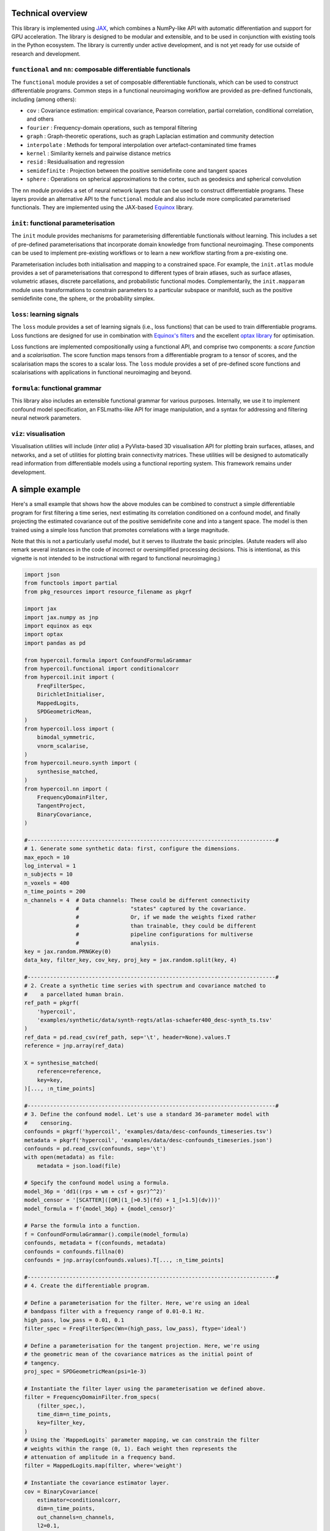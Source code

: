 Technical overview
------------------

This library is implemented using `JAX <https://jax.readthedocs.io/en/latest/>`_, which combines a NumPy-like API with automatic differentiation and support for GPU acceleration. The library is designed to be modular and extensible, and to be used in conjunction with existing tools in the Python ecosystem. The library is currently under active development, and is not yet ready for use outside of research and development.

``functional`` and ``nn``: composable differentiable functionals
^^^^^^^^^^^^^^^^^^^^^^^^^^^^^^^^^^^^^^^^^^^^^^^^^^^^^^^^^^^^^^^^

The ``functional`` module provides a set of composable differentiable functionals, which can be used to construct differentiable programs. Common steps in a functional neuroimaging workflow are provided as pre-defined functionals, including (among others):

* ``cov`` : Covariance estimation: empirical covariance, Pearson correlation, partial correlation, conditional correlation, and others
* ``fourier`` : Frequency-domain operations, such as temporal filtering
* ``graph`` : Graph-theoretic operations, such as graph Laplacian estimation and community detection
* ``interpolate`` : Methods for temporal interpolation over artefact-contaminated time frames
* ``kernel`` : Similarity kernels and pairwise distance metrics
* ``resid`` : Residualisation and regression
* ``semidefinite`` : Projection between the positive semidefinite cone and tangent spaces
* ``sphere`` : Operations on spherical approximations to the cortex, such as geodesics and spherical convolution

The ``nn`` module provides a set of neural network layers that can be used to construct differentiable programs. These layers provide an alternative API to the ``functional`` module and also include more complicated parameterised functionals. They are implemented using the JAX-based `Equinox <https://docs.kidger.site/equinox/>`_ library.

``init``: functional parameterisation
^^^^^^^^^^^^^^^^^^^^^^^^^^^^^^^^^^^^^

The ``init`` module provides mechanisms for parameterising differentiable functionals without learning. This includes a set of pre-defined parameterisations that incorporate domain knowledge from functional neuroimaging. These components can be used to implement pre-existing workflows or to learn a new workflow starting from a pre-existing one.

Parameterisation includes both initialisation and mapping to a constrained space. For example, the ``init.atlas`` module provides a set of parameterisations that correspond to different types of brain atlases, such as surface atlases, volumetric atlases, discrete parcellations, and probabilistic functional modes. Complementarily, the ``init.mapparam`` module uses transformations to constrain parameters to a particular subspace or manifold, such as the positive semidefinite cone, the sphere, or the probability simplex.

``loss``: learning signals
^^^^^^^^^^^^^^^^^^^^^^^^^^

The ``loss`` module provides a set of learning signals (i.e., loss functions) that can be used to train differentiable programs. Loss functions are designed for use in combination with `Equinox's filters <https://docs.kidger.site/equinox/api/filtering/filter-functions/>`_ and the excellent `optax library <https://optax.readthedocs.io/en/latest/>`_ for optimisation.

Loss functions are implemented compositionally using a functional API, and comprise two components: a *score function* and a *scalarisation*. The score function maps tensors from a differentiable program to a tensor of scores, and the scalarisation maps the scores to a scalar loss. The ``loss`` module provides a set of pre-defined score functions and scalarisations with applications in functional neuroimaging and beyond.

``formula``: functional grammar
^^^^^^^^^^^^^^^^^^^^^^^^^^^^^^^

This library also includes an extensible functional grammar for various purposes. Internally, we use it to implement confound model specification, an FSLmaths-like API for image manipulation, and a syntax for addressing and filtering neural network parameters.

``viz``: visualisation
^^^^^^^^^^^^^^^^^^^^^^

Visualisation utilities will include (*inter alia*) a PyVista-based 3D visualisation API for plotting brain surfaces, atlases, and networks, and a set of utilities for plotting brain connectivity matrices. These utilities will be designed to automatically read information from differentiable models using a functional reporting system. This framework remains under development.

A simple example
----------------

Here's a small example that shows how the above modules can be combined to construct a simple differentiable program for first filtering a time series, next estimating its correlation conditioned on a confound model, and finally projecting the estimated covariance out of the positive semidefinite cone and into a tangent space. The model is then trained using a simple loss function that promotes correlations with a large magnitude.

Note that this is not a particularly useful model, but it serves to illustrate the basic principles. (Astute readers will also remark several instances in the code of incorrect or oversimplified processing decisions. This is intentional, as this vignette is not intended to be instructional with regard to functional neuroimaging.)

.. code-block:: python

    import json
    from functools import partial
    from pkg_resources import resource_filename as pkgrf

    import jax
    import jax.numpy as jnp
    import equinox as eqx
    import optax
    import pandas as pd

    from hypercoil.formula import ConfoundFormulaGrammar
    from hypercoil.functional import conditionalcorr
    from hypercoil.init import (
        FreqFilterSpec,
        DirichletInitialiser,
        MappedLogits,
        SPDGeometricMean,
    )
    from hypercoil.loss import (
        bimodal_symmetric,
        vnorm_scalarise,
    )
    from hypercoil.neuro.synth import (
        synthesise_matched,
    )
    from hypercoil.nn import (
        FrequencyDomainFilter,
        TangentProject,
        BinaryCovariance,
    )

    #-----------------------------------------------------------------------------#
    # 1. Generate some synthetic data: first, configure the dimensions.
    max_epoch = 10
    log_interval = 1
    n_subjects = 10
    n_voxels = 400
    n_time_points = 200
    n_channels = 4  # Data channels: These could be different connectivity
                    #                "states" captured by the covariance.
                    #                Or, if we made the weights fixed rather
                    #                than trainable, they could be different
                    #                pipeline configurations for multiverse
                    #                analysis.
    key = jax.random.PRNGKey(0)
    data_key, filter_key, cov_key, proj_key = jax.random.split(key, 4)

    #-----------------------------------------------------------------------------#
    # 2. Create a synthetic time series with spectrum and covariance matched to
    #    a parcellated human brain.
    ref_path = pkgrf(
        'hypercoil',
        'examples/synthetic/data/synth-regts/atlas-schaefer400_desc-synth_ts.tsv'
    )
    ref_data = pd.read_csv(ref_path, sep='\t', header=None).values.T
    reference = jnp.array(ref_data)

    X = synthesise_matched(
        reference=reference,
        key=key,
    )[..., :n_time_points]

    #-----------------------------------------------------------------------------#
    # 3. Define the confound model. Let's use a standard 36-parameter model with
    #    censoring.
    confounds = pkgrf('hypercoil', 'examples/data/desc-confounds_timeseries.tsv')
    metadata = pkgrf('hypercoil', 'examples/data/desc-confounds_timeseries.json')
    confounds = pd.read_csv(confounds, sep='\t')
    with open(metadata) as file:
        metadata = json.load(file)

    # Specify the confound model using a formula.
    model_36p = 'dd1((rps + wm + csf + gsr)^^2)'
    model_censor = '[SCATTER]([OR](1_[>0.5](fd) + 1_[>1.5](dv)))'
    model_formula = f'{model_36p} + {model_censor}'

    # Parse the formula into a function.
    f = ConfoundFormulaGrammar().compile(model_formula)
    confounds, metadata = f(confounds, metadata)
    confounds = confounds.fillna(0)
    confounds = jnp.array(confounds.values).T[..., :n_time_points]

    #-----------------------------------------------------------------------------#
    # 4. Create the differentiable program.

    # Define a parameterisation for the filter. Here, we're using an ideal
    # bandpass filter with a frequency range of 0.01-0.1 Hz.
    high_pass, low_pass = 0.01, 0.1
    filter_spec = FreqFilterSpec(Wn=(high_pass, low_pass), ftype='ideal')

    # Define a parameterisation for the tangent projection. Here, we're using
    # the geometric mean of the covariance matrices as the initial point of
    # tangency.
    proj_spec = SPDGeometricMean(psi=1e-3)

    # Instantiate the filter layer using the parameterisation we defined above.
    filter = FrequencyDomainFilter.from_specs(
        (filter_spec,),
        time_dim=n_time_points,
        key=filter_key,
    )
    # Using the `MappedLogits` parameter mapping, we can constrain the filter
    # weights within the range (0, 1). Each weight then represents the
    # attenuation of amplitude in a frequency band.
    filter = MappedLogits.map(filter, where='weight')

    # Instantiate the covariance estimator layer.
    cov = BinaryCovariance(
        estimator=conditionalcorr,
        dim=n_time_points,
        out_channels=n_channels,
        l2=0.1,
        key=cov_key,
    )
    # Let's initialise the covariance weights from a Dirichlet distribution.
    cov = DirichletInitialiser.init(
        cov,
        concentration=[1.0] * n_channels,
        where='weight',
        axis=0,
        key=cov_key,
    )
    # Note that the Dirichlet initialiser automatically transforms our
    # weight into a `ProbabilitySimplexParameter`! This way, the weights
    # are always guaranteed to be valid categorical probability distributions.

    # Instantiate the tangent projection layer using the parameterisation
    # we defined above.
    init_data = cov(filter(X), filter(confounds))
    proj = TangentProject.from_specs(
        mean_specs=(proj_spec,),
        init_data=init_data,
        recondition=1e-5,
        key=proj_key,
    )

    # Finally, let's create the program that combines the filter, covariance
    # estimator, and tangent projection layers.
    class Model(eqx.Module):
        filter: FrequencyDomainFilter
        cov: BinaryCovariance
        proj: TangentProject

        def __call__(self, x, confounds, *, key):
            x, confounds = self.filter(x), self.filter(confounds)
            x = self.cov(x, confounds)
            x = self.proj(x, key=key)
            return x

    model = Model(filter=filter, cov=cov, proj=proj)

    #-----------------------------------------------------------------------------#
    # 5. Define a learning signal. The "bimodal symmetric" score measures the
    #    distance from each element in the correlation matrix to the nearest
    #    of two modes. By setting the modes to -1 and 1, we assign large scores to
    #    weak correlations and small scores to strong correlations.
    #
    #    The "vnorm scalarise" function then takes the matrix of scores and
    #    converts it into a scalar by summing the absolute values of the scores.
    #    Later, we'll use an optimisation algorithm to minimise this scalar score,
    #    thereby promoting strong correlations.

    scalarisation = vnorm_scalarise(p=1, axis=None)
    score = partial(bimodal_symmetric, modes=(-1, 1))
    loss = scalarisation(score) # We are composing the two functions here to
                                # create a new function that takes a matrix
                                # and returns a scalar.

    #-----------------------------------------------------------------------------#
    # 6. Define the "forward pass" of the differentiable program. This is the
    #    function that maps from input data to the output score.
    def forward(model, X, confounds, *, key):
        return loss(model(X, confounds, key=key))

    #-----------------------------------------------------------------------------#
    # 7. Configure the optimisation algorithm. Here, we're using Adam with a
    #    learning rate of 5e-4.
    opt = optax.adam(5e-4)
    opt_state = opt.init(eqx.filter(model, eqx.is_inexact_array))

    #-----------------------------------------------------------------------------#
    # 8. Define a function that updates the model parameters and returns the
    #    updated parameters and the loss.
    def update(model, opt_state, X, confounds, *, key):
        value, grad = eqx.filter_value_and_grad(forward)(
            model, X, confounds, key=key)
        updates, opt_state = opt.update(
            eqx.filter(grad, eqx.is_inexact_array),
            opt_state,
            eqx.filter(model, eqx.is_inexact_array),
        )
        model = eqx.apply_updates(model, updates)
        return model, opt_state, value

    #-----------------------------------------------------------------------------#
    # 9. Run the optimisation loop.
    for i in range(max_epoch):
        model, opt_state, value = eqx.filter_jit(update)(
            model, opt_state, X, confounds, key=jax.random.fold_in(key, i))
        if i % log_interval == 0:
            print(f'Iteration {i}: loss = {value:.3f}')
